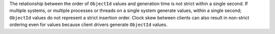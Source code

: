 The relationship between the order of ``ObjectId`` values and
generation time is not strict within a single second. If multiple
systems, or multiple processes or threads on a single system generate
values, within a single second; ``ObjectId`` values do not represent a
strict insertion order. Clock skew between clients can also result in
non-strict ordering even for values because client drivers generate
``ObjectId`` values.
